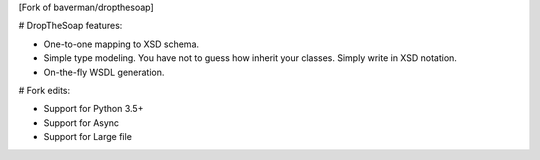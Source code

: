 [Fork of baverman/dropthesoap]

# DropTheSoap features:

* One-to-one mapping to XSD schema.

* Simple type modeling. You have not to guess how inherit
  your classes. Simply write in XSD notation.

* On-the-fly WSDL generation.

# Fork edits:

* Support for Python 3.5+

* Support for Async

* Support for Large file
